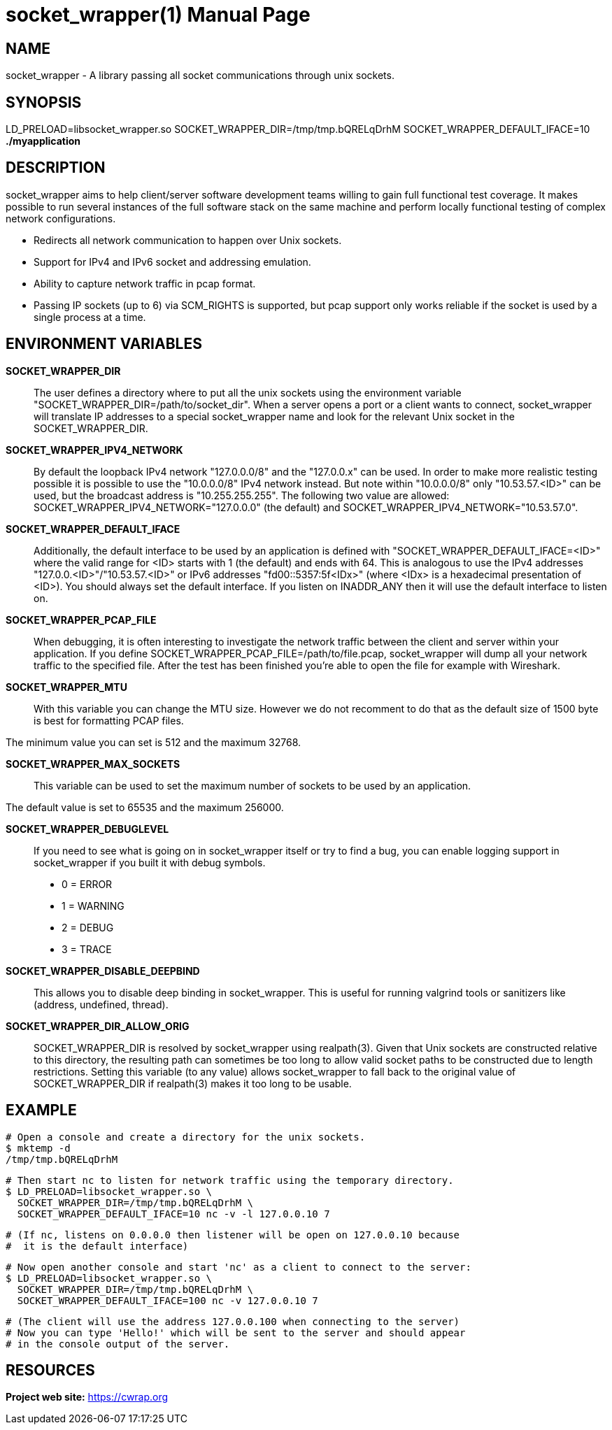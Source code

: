 socket_wrapper(1)
=================
:revdate: 2021-02-01
:author: Samba Team
:doctype: manpage

NAME
----

socket_wrapper - A library passing all socket communications through unix sockets.

SYNOPSIS
--------

LD_PRELOAD=libsocket_wrapper.so SOCKET_WRAPPER_DIR=/tmp/tmp.bQRELqDrhM SOCKET_WRAPPER_DEFAULT_IFACE=10 *./myapplication*

DESCRIPTION
-----------

socket_wrapper aims to help client/server software development teams willing to
gain full functional test coverage. It makes possible to run several instances
of the full software stack on the same machine and perform locally functional
testing of complex network configurations.

- Redirects all network communication to happen over Unix sockets.
- Support for IPv4 and IPv6 socket and addressing emulation.
- Ability to capture network traffic in pcap format.
- Passing IP sockets (up to 6) via SCM_RIGHTS is supported,
  but pcap support only works reliable if the socket is used
  by a single process at a time.

ENVIRONMENT VARIABLES
---------------------

*SOCKET_WRAPPER_DIR*::

The user defines a directory where to put all the unix sockets using the
environment variable "SOCKET_WRAPPER_DIR=/path/to/socket_dir". When a server
opens a port or a client wants to connect, socket_wrapper will translate IP
addresses to a special socket_wrapper name and look for the relevant Unix
socket in the SOCKET_WRAPPER_DIR.

*SOCKET_WRAPPER_IPV4_NETWORK*::

By default the loopback IPv4 network "127.0.0.0/8" and the
"127.0.0.x" can be used. In order to make more realistic testing
possible it is possible to use the "10.0.0.0/8" IPv4 network instead.
But note within "10.0.0.0/8" only "10.53.57.<ID>" can be used,
but the broadcast address is "10.255.255.255".
The following two value are allowed:
SOCKET_WRAPPER_IPV4_NETWORK="127.0.0.0" (the default) and
SOCKET_WRAPPER_IPV4_NETWORK="10.53.57.0".

*SOCKET_WRAPPER_DEFAULT_IFACE*::

Additionally, the default interface to be used by an application is defined with
"SOCKET_WRAPPER_DEFAULT_IFACE=<ID>" where the valid range for <ID> starts with 1
(the default) and ends with 64. This is analogous to use the IPv4 addresses
"127.0.0.<ID>"/"10.53.57.<ID>" or IPv6 addresses "fd00::5357:5f<IDx>" (where
<IDx> is a hexadecimal presentation of <ID>). You should always set the default
interface. If you listen on INADDR_ANY then it will use the default interface to
listen on.

*SOCKET_WRAPPER_PCAP_FILE*::

When debugging, it is often interesting to investigate the network traffic
between the client and server within your application. If you define
SOCKET_WRAPPER_PCAP_FILE=/path/to/file.pcap, socket_wrapper will dump all your
network traffic to the specified file. After the test has been finished you're
able to open the file for example with Wireshark.

*SOCKET_WRAPPER_MTU*::

With this variable you can change the MTU size. However we do not recomment to
do that as the default size of 1500 byte is best for formatting PCAP files.

The minimum value you can set is 512 and the maximum 32768.

*SOCKET_WRAPPER_MAX_SOCKETS*::

This variable can be used to set the maximum number of sockets to be used by
an application.

The default value is set to 65535 and the maximum 256000.

*SOCKET_WRAPPER_DEBUGLEVEL*::

If you need to see what is going on in socket_wrapper itself or try to find a
bug, you can enable logging support in socket_wrapper if you built it with
debug symbols.

- 0 = ERROR
- 1 = WARNING
- 2 = DEBUG
- 3 = TRACE

*SOCKET_WRAPPER_DISABLE_DEEPBIND*::

This allows you to disable deep binding in socket_wrapper. This is useful for
running valgrind tools or sanitizers like (address, undefined, thread).

*SOCKET_WRAPPER_DIR_ALLOW_ORIG*::

SOCKET_WRAPPER_DIR is resolved by socket_wrapper using realpath(3).
Given that Unix sockets are constructed relative to this directory,
the resulting path can sometimes be too long to allow valid socket
paths to be constructed due to length restrictions.  Setting this
variable (to any value) allows socket_wrapper to fall back to the
original value of SOCKET_WRAPPER_DIR if realpath(3) makes it too long
to be usable.

EXAMPLE
-------

  # Open a console and create a directory for the unix sockets.
  $ mktemp -d
  /tmp/tmp.bQRELqDrhM

  # Then start nc to listen for network traffic using the temporary directory.
  $ LD_PRELOAD=libsocket_wrapper.so \
    SOCKET_WRAPPER_DIR=/tmp/tmp.bQRELqDrhM \
    SOCKET_WRAPPER_DEFAULT_IFACE=10 nc -v -l 127.0.0.10 7

  # (If nc, listens on 0.0.0.0 then listener will be open on 127.0.0.10 because
  #  it is the default interface)

  # Now open another console and start 'nc' as a client to connect to the server:
  $ LD_PRELOAD=libsocket_wrapper.so \
    SOCKET_WRAPPER_DIR=/tmp/tmp.bQRELqDrhM \
    SOCKET_WRAPPER_DEFAULT_IFACE=100 nc -v 127.0.0.10 7

  # (The client will use the address 127.0.0.100 when connecting to the server)
  # Now you can type 'Hello!' which will be sent to the server and should appear
  # in the console output of the server.

RESOURCES
---------

*Project web site:* https://cwrap.org
